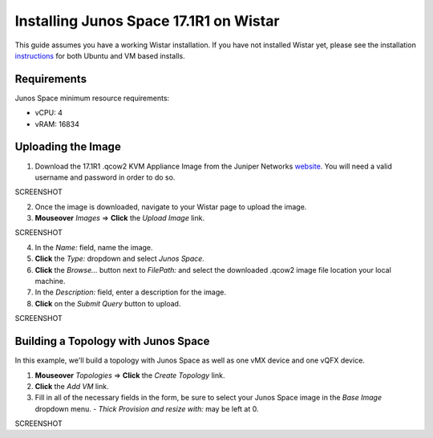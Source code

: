 Installing Junos Space 17.1R1 on Wistar
=======================================

.. _instructions: https://github.com/Juniper/wistar/blob/master/README.md
.. _website: https://www.juniper.net/support/downloads/?p=space#sw

This guide assumes you have a working Wistar installation.  If you have not installed Wistar yet, please see the installation instructions_ for both Ubuntu and VM based installs.

Requirements
------------

Junos Space minimum resource requirements:

- vCPU: 4
- vRAM: 16834

Uploading the Image
-------------------

1. Download the 17.1R1 .qcow2 KVM Appliance Image from the Juniper Networks website_.  You will need a valid username and password in order to do so.

SCREENSHOT

2. Once the image is downloaded, navigate to your Wistar page to upload the image.
3. **Mouseover** *Images* => **Click** the *Upload Image* link.

SCREENSHOT

4. In the *Name:* field, name the image.
5. **Click** the *Type:* dropdown and select *Junos Space*.
6. **Click** the *Browse...* button next to *FilePath:* and select the downloaded .qcow2 image file location your local machine.
7. In the *Description:* field, enter a description for the image.
8. **Click** on the *Submit Query* button to upload.

SCREENSHOT

Building a Topology with Junos Space
------------------------------------

In this example, we'll build a topology with Junos Space as well as one vMX device and one vQFX device.

1. **Mouseover** *Topologies* => **Click** the *Create Topology* link.
2. **Click** the *Add VM* link.
3. Fill in all of the necessary fields in the form, be sure to select your Junos Space image in the *Base Image* dropdown menu.  
   - *Thick Provision and resize with:* may be left at 0.

SCREENSHOT




